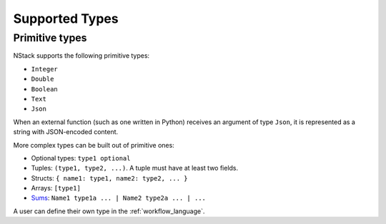.. _supported-types:

Supported Types
===============

Primitive types
---------------

NStack supports the following primitive types:

* ``Integer``
* ``Double``
* ``Boolean``
* ``Text``
* ``Json``

When an external function (such as one written in Python)
receives an argument of type ``Json``,
it is represented as a string with JSON-encoded content.

.. ByteArray

More complex types can be built out of primitive ones:

* Optional types: ``type1 optional``
* Tuples: ``(type1, type2, ...)``. A tuple must have at least two fields.
* Structs: ``{ name1: type1, name2: type2, ... }``
* Arrays: ``[type1]``
* `Sums <https://en.wikipedia.org/wiki/Algebraic_data_type>`_: ``Name1 type1a ... | Name2 type2a ... | ...``

A user can define their own type in the :ref:`workflow_language`.
